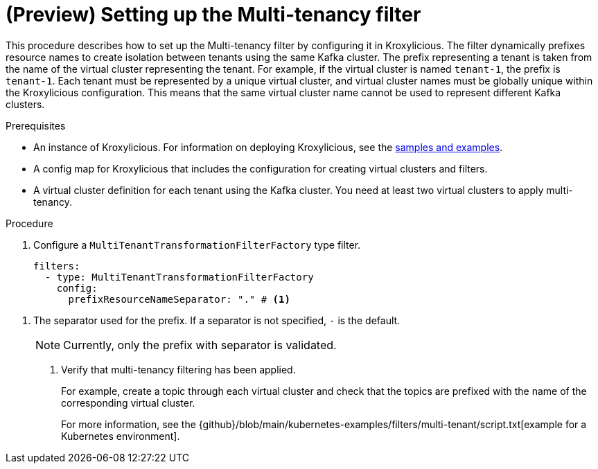 // file included in the following:
//
// assembly-multi-tenancy-filter.adoc

[id='proc-multi-tenancy-{context}']
= (Preview) Setting up the Multi-tenancy filter

[role="_abstract"]
This procedure describes how to set up the Multi-tenancy filter by configuring it in Kroxylicious.
The filter dynamically prefixes resource names to create isolation between tenants using the same Kafka cluster.
The prefix representing a tenant is taken from the name of the virtual cluster representing the tenant.
For example, if the virtual cluster is named `tenant-1`, the prefix is `tenant-1`.
Each tenant must be represented by a unique virtual cluster, and virtual cluster names must be globally unique within the Kroxylicious configuration.
This means that the same virtual cluster name cannot be used to represent different Kafka clusters.

.Prerequisites
* An instance of Kroxylicious.
For information on deploying Kroxylicious, see the link:{github}[samples and examples^].
* A config map for Kroxylicious that includes the configuration for creating virtual clusters and filters.
* A virtual cluster definition for each tenant using the Kafka cluster.
You need at least two virtual clusters to apply multi-tenancy.

.Procedure
. Configure a `MultiTenantTransformationFilterFactory` type filter.
+
[source,yaml]
----
filters:
  - type: MultiTenantTransformationFilterFactory
    config:
      prefixResourceNameSeparator: "." # <1>
----

<1> The separator used for the prefix.
If a separator is not specified, `-` is the default.
+
NOTE: Currently, only the prefix with separator is validated.

. Verify that multi-tenancy filtering has been applied.
+
For example, create a topic through each virtual cluster and check that the topics are prefixed with the name of the corresponding virtual cluster.
+
For more information, see the {github}/blob/main/kubernetes-examples/filters/multi-tenant/script.txt[example for a Kubernetes environment].
